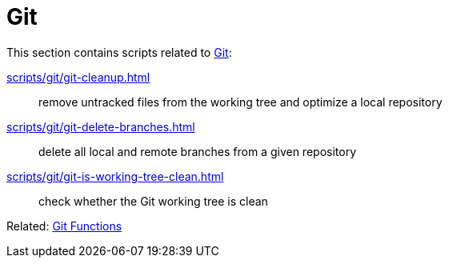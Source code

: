 // SPDX-FileCopyrightText: © 2024 Sebastian Davids <sdavids@gmx.de>
// SPDX-License-Identifier: Apache-2.0
= Git

This section contains scripts related to https://git-scm.com[Git]:

xref:scripts/git/git-cleanup.adoc[]:: remove untracked files from the working tree and optimize a local repository
xref:scripts/git/git-delete-branches.adoc[]:: delete all local and remote branches from a given repository
xref:scripts/git/git-is-working-tree-clean.adoc[]:: check whether the Git working tree is clean

Related: xref:functions/git/git.adoc[Git Functions]
